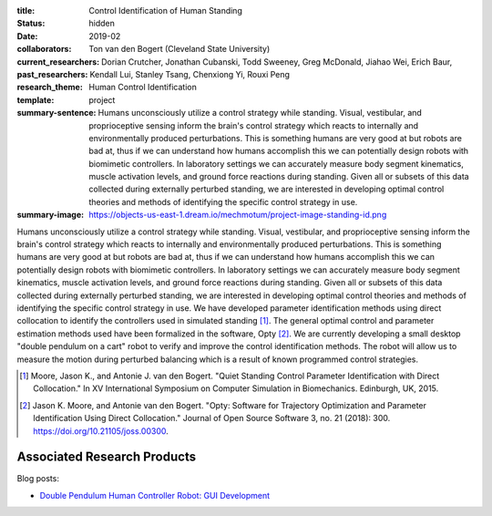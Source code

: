 :title: Control Identification of Human Standing
:status: hidden
:date: 2019-02
:collaborators: Ton van den Bogert (Cleveland State University)
:current_researchers:
:past_researchers: Dorian Crutcher, Jonathan Cubanski, Todd Sweeney, Greg
                   McDonald, Jiahao Wei, Erich Baur, Kendall Lui, Stanley
                   Tsang, Chenxiong Yi, Rouxi Peng
:research_theme: Human Control Identification
:template: project
:summary-sentence: Humans unconsciously utilize a control strategy while
                   standing. Visual, vestibular, and proprioceptive sensing
                   inform the brain's control strategy which reacts to
                   internally and environmentally produced perturbations. This
                   is something humans are very good at but robots are bad at,
                   thus if we can understand how humans accomplish this we can
                   potentially design robots with biomimetic controllers. In
                   laboratory settings we can accurately measure body segment
                   kinematics, muscle activation levels, and ground force
                   reactions during standing. Given all or subsets of this data
                   collected during externally perturbed standing, we are
                   interested in developing optimal control theories and
                   methods of identifying the specific control strategy in use.
:summary-image: https://objects-us-east-1.dream.io/mechmotum/project-image-standing-id.png

Humans unconsciously utilize a control strategy while standing. Visual,
vestibular, and proprioceptive sensing inform the brain's control strategy
which reacts to internally and environmentally produced perturbations. This is
something humans are very good at but robots are bad at, thus if we can
understand how humans accomplish this we can potentially design robots with
biomimetic controllers. In laboratory settings we can accurately measure body
segment kinematics, muscle activation levels, and ground force reactions during
standing. Given all or subsets of this data collected during externally
perturbed standing, we are interested in developing optimal control theories
and methods of identifying the specific control strategy in use. We have
developed parameter identification methods using direct collocation to identify
the controllers used in simulated standing [#]_. The general optimal control
and parameter estimation methods used have been formalized in the software,
Opty [#]_. We are currently developing a small desktop "double pendulum on a
cart" robot to verify and improve the control identification methods. The robot
will allow us to measure the motion during perturbed balancing which is a
result of known programmed control strategies.

.. [#] Moore, Jason K., and Antonie J. van den Bogert. "Quiet Standing Control
   Parameter Identification with Direct Collocation." In XV International
   Symposium on Computer Simulation in Biomechanics. Edinburgh, UK, 2015.
.. [#] Jason K. Moore, and Antonie van den Bogert. "Opty: Software for
   Trajectory Optimization and Parameter Identification Using Direct
   Collocation." Journal of Open Source Software 3, no. 21 (2018): 300.
   https://doi.org/10.21105/joss.00300.

Associated Research Products
============================

Blog posts:

- `Double Pendulum Human Controller Robot: GUI Development <{filename}/double-pendulum-robot.rst>`_
